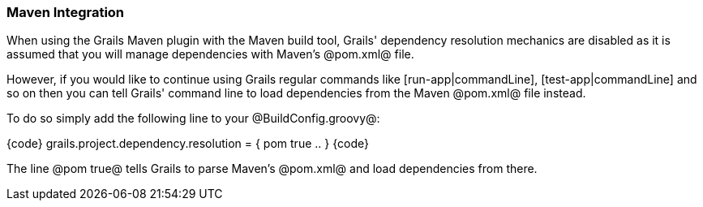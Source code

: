 === Maven Integration

When using the Grails Maven plugin with the Maven build tool, Grails' dependency resolution mechanics are disabled as it is assumed that you will manage dependencies with Maven's @pom.xml@ file.

However, if you would like to continue using Grails regular commands like [run-app|commandLine], [test-app|commandLine] and so on then you can tell Grails' command line to load dependencies from the Maven @pom.xml@ file instead.

To do so simply add the following line to your @BuildConfig.groovy@:

{code}
grails.project.dependency.resolution = {
    pom true
    ..
}
{code}

The line @pom true@ tells Grails to parse Maven's @pom.xml@ and load dependencies from there.

